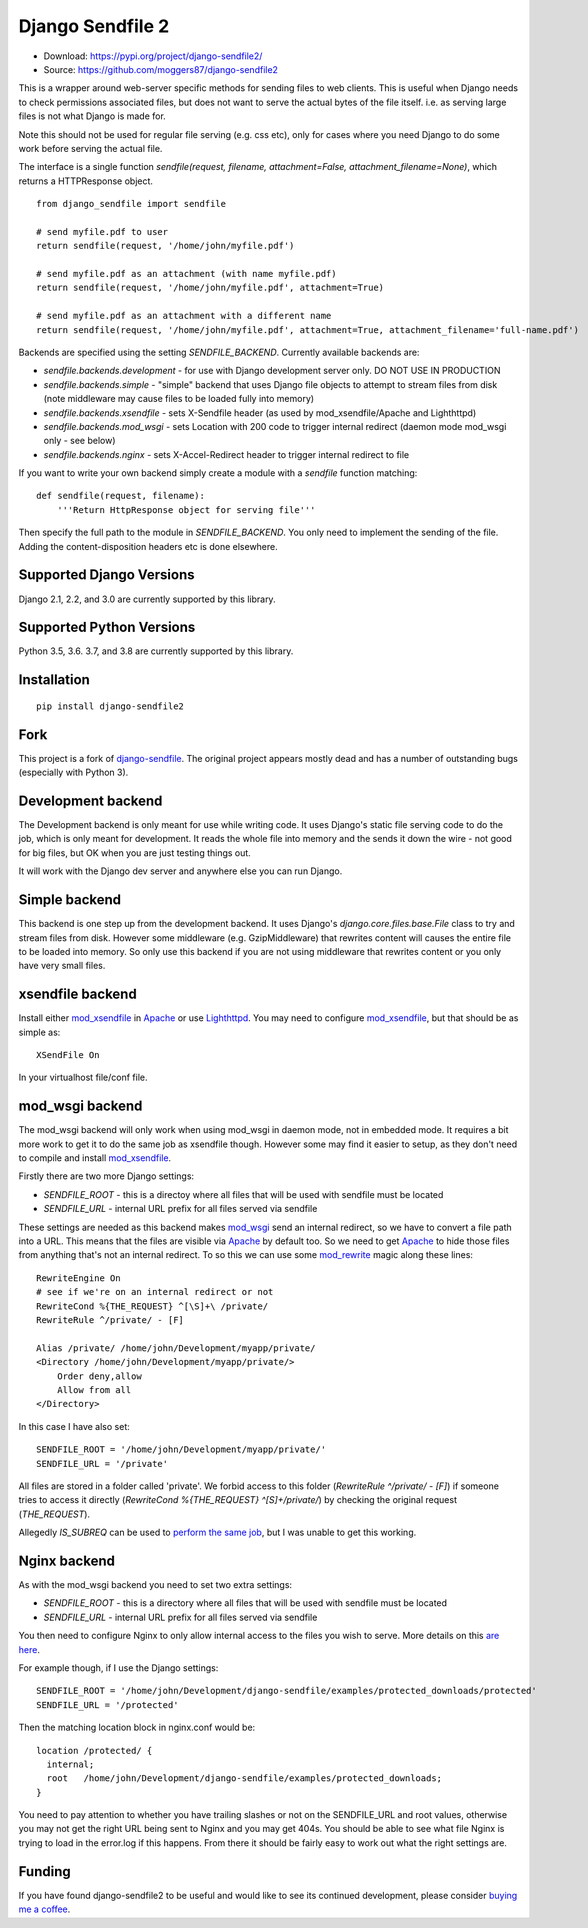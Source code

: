 =================
Django Sendfile 2
=================

.. image:: https://travis-ci.org/moggers87/django-sendfile2.svg?branch=master
   :target: https://travis-ci.org/moggers87/django-sendfile2

- Download: https://pypi.org/project/django-sendfile2/
- Source: https://github.com/moggers87/django-sendfile2

This is a wrapper around web-server specific methods for sending files to web
clients.  This is useful when Django needs to check permissions associated
files, but does not want to serve the actual bytes of the file itself.  i.e. as
serving large files is not what Django is made for.

Note this should not be used for regular file serving (e.g. css etc), only for
cases where you need Django to do some work before serving the actual file.

The interface is a single function `sendfile(request, filename,
attachment=False, attachment_filename=None)`, which returns a HTTPResponse
object.

::

    from django_sendfile import sendfile
    
    # send myfile.pdf to user
    return sendfile(request, '/home/john/myfile.pdf')

    # send myfile.pdf as an attachment (with name myfile.pdf)
    return sendfile(request, '/home/john/myfile.pdf', attachment=True)
    
    # send myfile.pdf as an attachment with a different name
    return sendfile(request, '/home/john/myfile.pdf', attachment=True, attachment_filename='full-name.pdf')



Backends are specified using the setting `SENDFILE_BACKEND`.  Currently
available backends are:

* `sendfile.backends.development` - for use with Django development server
  only. DO NOT USE IN PRODUCTION
* `sendfile.backends.simple` - "simple" backend that uses Django file objects
  to attempt to stream files from disk (note middleware may cause files to be
  loaded fully into memory)
* `sendfile.backends.xsendfile` - sets X-Sendfile header (as used by
  mod_xsendfile/Apache and Lighthttpd)
* `sendfile.backends.mod_wsgi` - sets Location with 200 code to trigger
  internal redirect (daemon mode mod_wsgi only - see below)
* `sendfile.backends.nginx` - sets X-Accel-Redirect header to trigger internal
  redirect to file

If you want to write your own backend simply create a module with a `sendfile`
function matching:

::

   def sendfile(request, filename):
       '''Return HttpResponse object for serving file'''


Then specify the full path to the module in `SENDFILE_BACKEND`.  You only need
to implement the sending of the file.  Adding the content-disposition headers
etc is done elsewhere.

Supported Django Versions
=========================

Django 2.1, 2.2, and 3.0 are currently supported by this library.

Supported Python Versions
=========================

Python 3.5, 3.6. 3.7, and 3.8 are currently supported by this library.

Installation
============

::

   pip install django-sendfile2

Fork
====

This project is a fork of `django-sendfile
<https://github.com/johnsensible/django-sendfile>`_. The original project
appears mostly dead and has a number of outstanding bugs (especially with
Python 3).

Development backend
===================

The Development backend is only meant for use while writing code.  It uses
Django's static file serving code to do the job, which is only meant for
development.  It reads the whole file into memory and the sends it down the
wire - not good for big files, but OK when you are just testing things out.

It will work with the Django dev server and anywhere else you can run Django.

Simple backend
==============

This backend is one step up from the development backend.  It uses Django's
`django.core.files.base.File` class to try and stream files from disk.  However
some middleware (e.g. GzipMiddleware) that rewrites content will causes the
entire file to be loaded into memory.  So only use this backend if you are not
using middleware that rewrites content or you only have very small files.


xsendfile backend
=================

Install either mod_xsendfile_ in Apache_ or use Lighthttpd_.  You may need to
configure mod_xsendfile_, but that should be as simple as:

::

    XSendFile On

In your virtualhost file/conf file.


mod_wsgi backend
================

The mod_wsgi backend will only work when using mod_wsgi in daemon mode, not in
embedded mode.  It requires a bit more work to get it to do the same job as
xsendfile though.  However some may find it easier to setup, as they don't need
to compile and install mod_xsendfile_.

Firstly there are two more Django settings:

* `SENDFILE_ROOT` - this is a directoy where all files that will be used with
  sendfile must be located
* `SENDFILE_URL` - internal URL prefix for all files served via sendfile

These settings are needed as this backend makes mod_wsgi_ send an internal
redirect, so we have to convert a file path into a URL.  This means that the
files are visible via Apache_ by default too.  So we need to get Apache_ to
hide those files from anything that's not an internal redirect.  To so this we
can use some mod_rewrite_ magic along these lines:

::

    RewriteEngine On
    # see if we're on an internal redirect or not
    RewriteCond %{THE_REQUEST} ^[\S]+\ /private/
    RewriteRule ^/private/ - [F]

    Alias /private/ /home/john/Development/myapp/private/
    <Directory /home/john/Development/myapp/private/>
        Order deny,allow
        Allow from all
    </Directory>


In this case I have also set:

::

    SENDFILE_ROOT = '/home/john/Development/myapp/private/'
    SENDFILE_URL = '/private'


All files are stored in a folder called 'private'.  We forbid access to this
folder (`RewriteRule ^/private/ - [F]`) if someone tries to access it directly
(`RewriteCond %{THE_REQUEST} ^[\S]+\ /private/`) by checking the original
request (`THE_REQUEST`).

Allegedly `IS_SUBREQ` can be used to `perform the same job
<http://www.mail-archive.com/django-users@googlegroups.com/msg96718.html>`_,
but I was unable to get this working.


Nginx backend
=============

As with the mod_wsgi backend you need to set two extra settings:

* `SENDFILE_ROOT` - this is a directory where all files that will be used with
  sendfile must be located
* `SENDFILE_URL` - internal URL prefix for all files served via sendfile

You then need to configure Nginx to only allow internal access to the files you
wish to serve.  More details on this `are here
<https://www.nginx.com/resources/wiki/start/topics/examples/xsendfile/>`_.

For example though, if I use the Django settings:

::

    SENDFILE_ROOT = '/home/john/Development/django-sendfile/examples/protected_downloads/protected'
    SENDFILE_URL = '/protected'

Then the matching location block in nginx.conf would be:

::

    location /protected/ {
      internal;
      root   /home/john/Development/django-sendfile/examples/protected_downloads;
    }

You need to pay attention to whether you have trailing slashes or not on the
SENDFILE_URL and root values, otherwise you may not get the right URL being
sent to Nginx and you may get 404s.  You should be able to see what file Nginx
is trying to load in the error.log if this happens.  From there it should be
fairly easy to work out what the right settings are.

Funding
=======

If you have found django-sendfile2 to be useful and would like to see its continued
development, please consider `buying me a coffee
<https://ko-fi.com/moggers87>`__.

.. _mod_xsendfile: https://tn123.org/mod_xsendfile/
.. _Apache: http://httpd.apache.org/
.. _Lighthttpd: http://www.lighttpd.net/
.. _mod_wsgi: http://www.modwsgi.org/
.. _mod_rewrite: http://httpd.apache.org/docs/current/mod/mod_rewrite.html

